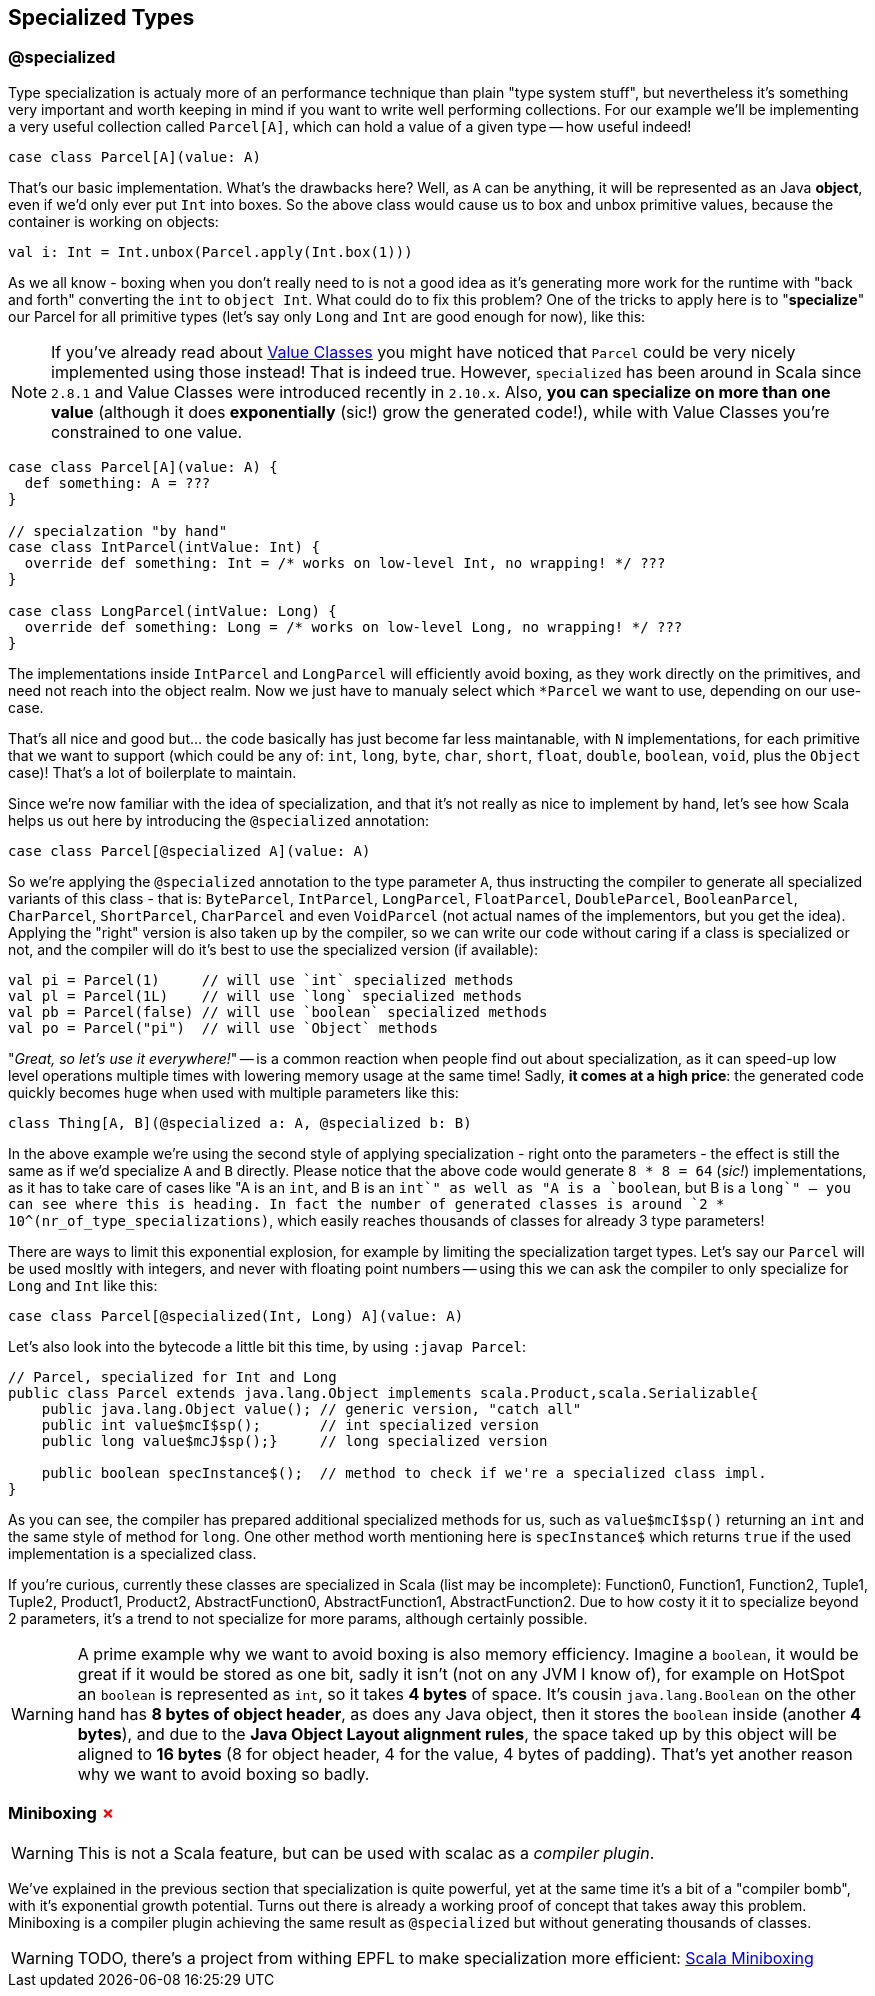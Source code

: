 == Specialized Types 

=== @specialized

Type specialization is actualy more of an performance technique than plain "type system stuff", but nevertheless it's something very important and worth keeping in mind if you want to write well performing collections. For our example we'll be implementing a very useful collection called `Parcel[A]`, which can hold a value of a given type -- how useful indeed!

```scala
case class Parcel[A](value: A)
```

That's our basic implementation. What's the drawbacks here? Well, as `A` can be anything, it will be represented as an Java **object**, even if we'd only ever put `Int` into boxes. So the above class would cause us to box and unbox primitive values, because the container is working on objects:

```scala
val i: Int = Int.unbox(Parcel.apply(Int.box(1)))
```

As we all know - boxing when you don't really need to is not a good idea as it's generating more work for the runtime with "back and forth" converting the `int` to `object Int`. What could do to fix this problem? One of the tricks to apply here is to "**specialize**" our Parcel for all primitive types (let's say only `Long` and `Int` are good enough for now), like this:

NOTE: If you've already read about <<value-class, Value Classes>> you might have noticed that `Parcel` could be very nicely implemented using those instead! That is indeed true. However, `specialized` has been around in Scala since `2.8.1` and Value Classes were introduced recently in `2.10.x`. Also, *you can specialize on more than one value* (although it does *exponentially* (sic!) grow the generated code!), while with Value Classes you're constrained to one value.

```scala
case class Parcel[A](value: A) {
  def something: A = ???
}

// specialzation "by hand"
case class IntParcel(intValue: Int) {
  override def something: Int = /* works on low-level Int, no wrapping! */ ???
}

case class LongParcel(intValue: Long) {
  override def something: Long = /* works on low-level Long, no wrapping! */ ???
}
```

The implementations inside `IntParcel` and `LongParcel` will efficiently avoid boxing, as they work directly on the primitives, and need not reach into the object realm. Now we just have to manualy select which `*Parcel` we want to use, depending on our use-case.

That's all nice and good but... the code basically has just become far less maintanable, with `N` implementations, for each primitive that we want to support (which could be any of: `int`, `long`, `byte`, `char`, `short`, `float`, `double`, `boolean`, `void`, plus the `Object` case)! That's a lot of boilerplate to maintain.

Since we're now familiar with the idea of specialization, and that it's not really as nice to implement by hand, let's see how Scala helps us out here by introducing the `@specialized` annotation:

```scala
case class Parcel[@specialized A](value: A)
```

So we're applying the `@specialized` annotation to the type parameter `A`, thus instructing the compiler to generate all specialized variants of this class - that is: `ByteParcel`, `IntParcel`, `LongParcel`, `FloatParcel`, `DoubleParcel`, `BooleanParcel`, `CharParcel`, `ShortParcel`, `CharParcel` and even `VoidParcel` (not actual names of the implementors, but you get the idea). Applying the "right" version is also taken up by the compiler, so we can write our code without caring if a class is specialized or not, and the compiler will do it's best to use the specialized version (if available):

```scala
val pi = Parcel(1)     // will use `int` specialized methods
val pl = Parcel(1L)    // will use `long` specialized methods
val pb = Parcel(false) // will use `boolean` specialized methods
val po = Parcel("pi")  // will use `Object` methods
```

"_Great, so let's use it everywhere!_" -- is a common reaction when people find out about specialization, as it can speed-up low level operations multiple times with lowering memory usage at the same time! Sadly, *it comes at a high price*: the generated code quickly becomes huge when used with multiple parameters like this:

```scala
class Thing[A, B](@specialized a: A, @specialized b: B)
```

In the above example we're using the second style of applying specialization - right onto the parameters - the effect is still the same as if we'd specialize `A` and `B` directly. Please notice that the above code would generate `8 * 8 = 64` (_sic!_) implementations, as it has to take care of cases like "A is an `int`, and B is an `int`" as well as "A is a `boolean`, but B is a `long`" -- you can see where this is heading. In fact the number of generated classes is around `2 * 10^(nr_of_type_specializations)`, which easily reaches thousands of classes for already 3 type parameters!

There are ways to limit this exponential explosion, for example by limiting the specialization target types. Let's say our `Parcel` will be used mosltly with integers, and never with floating point numbers -- using this we can ask the compiler to only specialize for `Long` and `Int` like this:

```scala
case class Parcel[@specialized(Int, Long) A](value: A)
```

Let's also look into the bytecode a little bit this time, by using `:javap Parcel`:

```
// Parcel, specialized for Int and Long
public class Parcel extends java.lang.Object implements scala.Product,scala.Serializable{
    public java.lang.Object value(); // generic version, "catch all"
    public int value$mcI$sp();       // int specialized version
    public long value$mcJ$sp();}     // long specialized version

    public boolean specInstance$();  // method to check if we're a specialized class impl.
}
```

As you can see, the compiler has prepared additional specialized methods for us, such as `value$mcI$sp()` returning an `int` and the same style of method for `long`. One other method worth mentioning here is `specInstance$` which returns `true` if the used implementation is a specialized class.

If you're curious, currently these classes are specialized in Scala (list may be incomplete): Function0, Function1, Function2, Tuple1, Tuple2, Product1, Product2, AbstractFunction0, AbstractFunction1, AbstractFunction2. Due to how costy it it to specialize beyond 2 parameters, it's a trend to not specialize for more params, although certainly possible.

WARNING: A prime example why we want to avoid boxing is also memory efficiency. Imagine a `boolean`, it would be great if it would be stored as one bit, sadly it isn't (not on any JVM I know of), for example on HotSpot an `boolean` is represented as `int`, so it takes *4 bytes* of space. It's cousin `java.lang.Boolean` on the other hand has *8 bytes of object header*, as does any Java object, then it stores the `boolean` inside (another *4 bytes*), and due to the *Java Object Layout alignment rules*, the space taked up by this object will be aligned to *16 bytes* (8 for object header, 4 for the value, 4 bytes of padding). That's yet another reason why we want to avoid boxing so badly.

=== Miniboxing +++<span style="color:red">&#x2717;</span>+++

WARNING: This is not a Scala feature, but can be used with scalac as a _compiler plugin_.

We've explained in the previous section that specialization is quite powerful, yet at the same time it's a bit of a "compiler bomb", with it's exponential growth potential. Turns out there is already a working proof of concept that takes away this problem. Miniboxing is a compiler plugin achieving the same result as `@specialized` but without generating thousands of classes.

WARNING: TODO, there's a project from withing EPFL to make specialization more efficient: http://scala-miniboxing.org[Scala Miniboxing]

